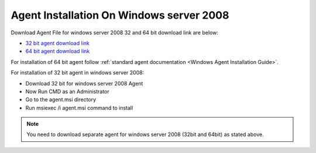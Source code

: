 *****************************************
Agent Installation On Windows server 2008
*****************************************

Download Agent File for windows server 2008 32 and 64 bit download link are
below:

- `32 bit agent download link <https://s3.ap-south-1.amazonaws.com/flotomate-dev-shared/sbi/agent/Agent-win20083>`_

- `64 bit agent download link <https://s3.ap-south-1.amazonaws.com/flotomate-dev-shared/sbi/agent/Agent-win20086>`_

For installation of 64 bit agent follow :ref:`standard agent documentation <Windows Agent Installation Guide>`.

For installation of 32 bit agent in windows server 2008:

- Download 32 bit for windows server 2008 Agent
- Now Run CMD as an Administrator
- Go to the agent.msi directory
- Run ​msiexec /i agent.msi​ command to install

.. _asig-1:

.. figure:: https://s3-ap-southeast-1.amazonaws.com/flotomate-resources/installation-guide/agent-installation-guide/ASIG-1.png
     :align: center
     :alt: figure 1

.. note:: You need to download separate agent for windows server 2008 (32bit and 64bit) as stated above. 
